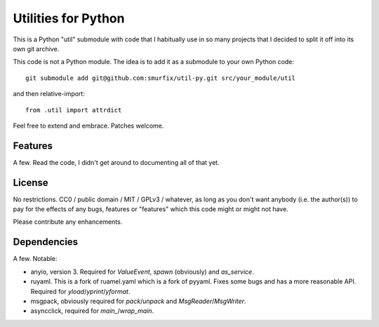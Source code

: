 ====================
Utilities for Python
====================

This is a Python "util" submodule with code that I habitually use in so
many projects that I decided to split it off into its own git archive.

This code is not a Python module. The idea is to add it as a submodule to
your own Python code::

   git submodule add git@github.com:smurfix/util-py.git src/your_module/util 

and then relative-import::

   from .util import attrdict

Feel free to extend and embrace. Patches welcome.


Features
========

A few. Read the code, I didn't get around to documenting all of that yet.



License
=======

No restrictions. CC0 / public domain / MIT / GPLv3 / whatever, as long as
you don't want anybody (i.e. the author(s)) to pay for the effects of any
bugs, features or "features" which this code might or might not have.

Please contribute any enhancements.


Dependencies
============

A few. Notable:

* anyio, version 3. Required for `ValueEvent`, `spawn` (obviously) and
  `as_service`.

* ruyaml. This is a fork of ruamel.yaml which is a fork of pyyaml.
  Fixes some bugs and has a more reasonable API. Required for
  `yload`/`yprint`/`yformat`.

* msgpack, obviously required for `pack`/`unpack` and `MsgReader`/`MsgWriter`.

* asyncclick, required for `main_`/`wrap_main`.

